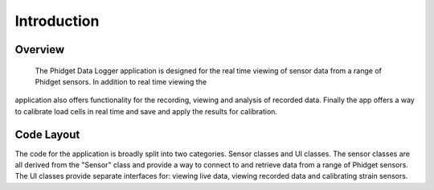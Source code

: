 Introduction
************************

Overview
=========
  The Phidget Data Logger application is designed for the real time viewing of
  sensor data from a range of Phidget sensors. In addition to real time viewing the
application also offers functionality for the recording, viewing and analysis
of recorded data. Finally the app offers a way to calibrate load cells in real
time and save and apply the results for calibration.

Code Layout
===========
The code for the application is broadly split into two categories. Sensor classes
and UI classes. The sensor classes are all derived from the "Sensor" class and
provide a way to connect to and retrieve data from a range of Phidget sensors.
The UI classes provide separate interfaces for: viewing live data, viewing recorded
data and calibrating strain sensors.
